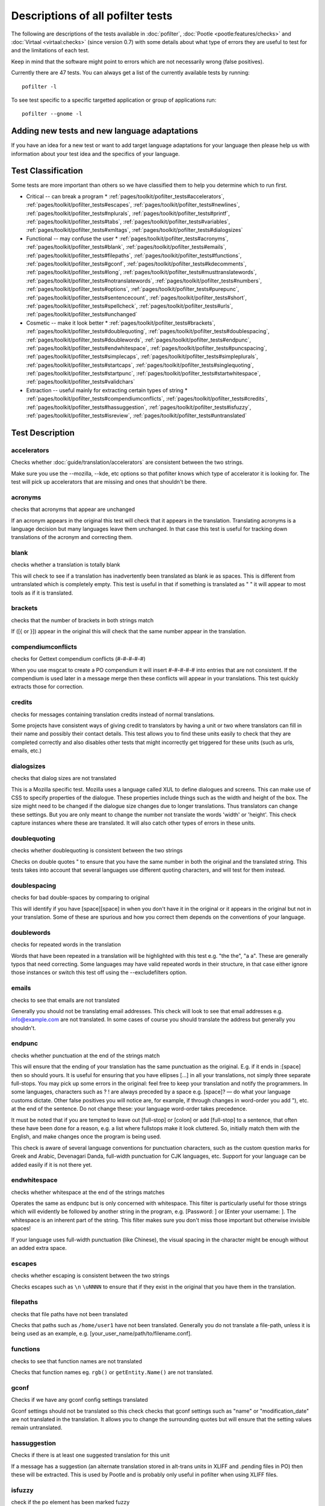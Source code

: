 
.. _pages/toolkit/pofilter_tests#descriptions_of_all_pofilter_tests:

Descriptions of all pofilter tests
**********************************

The following are descriptions of the tests available in :doc:`pofilter`, :doc:`Pootle <pootle:features/checks>` and :doc:`Virtaal <virtaal:checks>` (since version 0.7) with some details about what type of errors they are useful to test for and the limitations of each test.

Keep in mind that the software might point to errors which are not necessarily wrong (false positives).

Currently there are 47 tests.  You can always get a list of the currently available tests by running::

  pofilter -l

To see test specific to a specific targetted application or group of applications run::

  pofilter --gnome -l

.. _pages/toolkit/pofilter_tests#adding_new_tests_and_new_language_adaptations:

Adding new tests and new language adaptations
=============================================

If you have an idea for a new test or want to add target language adaptations for your language then please help us with information about your test idea and the specifics of your language.

.. _pages/toolkit/pofilter_tests#test_classification:

Test Classification
===================

Some tests are more important than others so we have classified them to help
you determine which to run first.

* Critical -- can break a program
  * :ref:`pages/toolkit/pofilter_tests#accelerators`, :ref:`pages/toolkit/pofilter_tests#escapes`, :ref:`pages/toolkit/pofilter_tests#newlines`, :ref:`pages/toolkit/pofilter_tests#nplurals`, :ref:`pages/toolkit/pofilter_tests#printf`, :ref:`pages/toolkit/pofilter_tests#tabs`, :ref:`pages/toolkit/pofilter_tests#variables`, :ref:`pages/toolkit/pofilter_tests#xmltags`, :ref:`pages/toolkit/pofilter_tests#dialogsizes`

* Functional -- may confuse the user
  * :ref:`pages/toolkit/pofilter_tests#acronyms`, :ref:`pages/toolkit/pofilter_tests#blank`, :ref:`pages/toolkit/pofilter_tests#emails`, :ref:`pages/toolkit/pofilter_tests#filepaths`, :ref:`pages/toolkit/pofilter_tests#functions`, :ref:`pages/toolkit/pofilter_tests#gconf`, :ref:`pages/toolkit/pofilter_tests#kdecomments`, :ref:`pages/toolkit/pofilter_tests#long`, :ref:`pages/toolkit/pofilter_tests#musttranslatewords`, :ref:`pages/toolkit/pofilter_tests#notranslatewords`, :ref:`pages/toolkit/pofilter_tests#numbers`, :ref:`pages/toolkit/pofilter_tests#options`, :ref:`pages/toolkit/pofilter_tests#purepunc`, :ref:`pages/toolkit/pofilter_tests#sentencecount`, :ref:`pages/toolkit/pofilter_tests#short`, :ref:`pages/toolkit/pofilter_tests#spellcheck`, :ref:`pages/toolkit/pofilter_tests#urls`, :ref:`pages/toolkit/pofilter_tests#unchanged`

* Cosmetic -- make it look better
  * :ref:`pages/toolkit/pofilter_tests#brackets`, :ref:`pages/toolkit/pofilter_tests#doublequoting`, :ref:`pages/toolkit/pofilter_tests#doublespacing`, :ref:`pages/toolkit/pofilter_tests#doublewords`, :ref:`pages/toolkit/pofilter_tests#endpunc`, :ref:`pages/toolkit/pofilter_tests#endwhitespace`, :ref:`pages/toolkit/pofilter_tests#puncspacing`, :ref:`pages/toolkit/pofilter_tests#simplecaps`, :ref:`pages/toolkit/pofilter_tests#simpleplurals`, :ref:`pages/toolkit/pofilter_tests#startcaps`, :ref:`pages/toolkit/pofilter_tests#singlequoting`, :ref:`pages/toolkit/pofilter_tests#startpunc`, :ref:`pages/toolkit/pofilter_tests#startwhitespace`, :ref:`pages/toolkit/pofilter_tests#validchars`

* Extraction -- useful mainly for extracting certain types of string
  * :ref:`pages/toolkit/pofilter_tests#compendiumconflicts`, :ref:`pages/toolkit/pofilter_tests#credits`, :ref:`pages/toolkit/pofilter_tests#hassuggestion`, :ref:`pages/toolkit/pofilter_tests#isfuzzy`, :ref:`pages/toolkit/pofilter_tests#isreview`, :ref:`pages/toolkit/pofilter_tests#untranslated`

.. _pages/toolkit/pofilter_tests#test_description:

Test Description
================

.. _pages/toolkit/pofilter_tests#accelerators:

accelerators
------------
Checks whether :doc:`guide/translation/accelerators` are consistent between the two strings.

Make sure you use the --mozilla, --kde, etc options so that pofilter knows which type of accelerator it is looking for.  The test will pick up accelerators that are missing and ones that shouldn't be there.

.. _pages/toolkit/pofilter_tests#acronyms:

acronyms
--------

checks that acronyms that appear are unchanged

If an acronym appears in the original this test will check that it appears in the translation.  Translating acronyms is a language decision but many languages leave them unchanged. In that case this test is useful for tracking down translations of the acronym and correcting them.

.. _pages/toolkit/pofilter_tests#blank:

blank
-----

checks whether a translation is totally blank

This will check to see if a translation has inadvertently been translated as blank ie as spaces.  This is different from untranslated which is completely empty.  This test is useful in that if something is translated as "   " it will appear to most tools as if it is translated.

.. _pages/toolkit/pofilter_tests#brackets:

brackets
--------

checks that the number of brackets in both strings match

If ([{ or }]) appear in the original this will check that the same number appear in the translation.

.. _pages/toolkit/pofilter_tests#compendiumconflicts:

compendiumconflicts
-------------------

checks for Gettext compendium conflicts (#-#-#-#-#)

When you use msgcat to create a PO compendium it will insert #-#-#-#-# into entries that are not consistent.  If the compendium is used later in a
message merge then these conflicts will appear in your translations.  This test quickly extracts those for correction.

.. _pages/toolkit/pofilter_tests#credits:

credits
-------

checks for messages containing translation credits instead of normal translations.

Some projects have consistent ways of giving credit to translators by having a unit or two where translators can fill in their name and possibly their contact details. This test allows you to find these units easily to check that they are completed correctly and also disables other tests that might incorrectly get triggered for these units (such as urls, emails, etc.)

.. _pages/toolkit/pofilter_tests#dialogsizes:

dialogsizes
-----------

checks that dialog sizes are not translated

This is a Mozilla specific test.  Mozilla uses a language called XUL to define dialogues and screens.  This can make use of CSS to specify properties of the dialogue.  These properties include things such as the width and height of the box.  The size might need to be changed if the dialogue size changes due to longer translations. Thus translators can change these settings.  But you are only meant to change the number not translate the words 'width' or 'height'.  This check capture instances where these are translated.  It will also catch other types of errors in these units.

.. _pages/toolkit/pofilter_tests#doublequoting:

doublequoting
-------------

checks whether doublequoting is consistent between the two strings

Checks on double quotes " to ensure that you have the same number in both the original and the translated string. This tests takes into account that several languages use different quoting characters, and will test for them instead.

.. _pages/toolkit/pofilter_tests#doublespacing:

doublespacing
-------------

checks for bad double-spaces by comparing to original

This will identify if you have [space][space] in when you don't have it in the original or it appears in the original but not in your translation. Some of these are spurious and how you correct them depends on the conventions of your language.

.. _pages/toolkit/pofilter_tests#doublewords:

doublewords
-----------

checks for repeated words in the translation

Words that have been repeated in a translation will be highlighted with this test e.g. "the the", "a a".  These are generally typos that need correcting.  Some languages may have valid repeated words in their structure, in that case either ignore those instances or switch this test off using the --excludefilters option.

.. _pages/toolkit/pofilter_tests#emails:

emails
------

checks to see that emails are not translated

Generally you should not be translating email addresses.  This check will look to see that email addresses e.g. info@example.com are not translated.  In some cases of course you should translate the address but generally you shouldn't.

.. _pages/toolkit/pofilter_tests#endpunc:

endpunc
-------

checks whether punctuation at the end of the strings match

This will ensure that the ending of your translation has the same punctuation as the original.  E.g. if it ends in :[space] then so should yours.  It is useful for ensuring that you have ellipses [...] in all your translations, not simply three separate full-stops. You may pick up some errors in the original: feel free to keep your translation and notify the programmers.  In some languages, characters such as ? ! are always preceded by a space e.g. [space]? — do what your language customs dictate. Other false positives you will notice are, for example, if through changes in word-order you add "), etc. at the end of the sentence. Do not change these: your language word-order takes precedence.

It must be noted that if you are tempted to leave out [full-stop] or [colon] or add [full-stop] to a sentence, that often these have been done for a reason, e.g. a list where fullstops make it look cluttered.  So, initially match them with the English, and make changes once the program is being used.

This check is aware of several language conventions for punctuation characters, such as the custom question marks for Greek and Arabic, Devenagari Danda, full-width punctuation for CJK languages, etc.  Support for your language can be added easily if it is not there yet.

.. _pages/toolkit/pofilter_tests#endwhitespace:

endwhitespace
-------------

checks whether whitespace at the end of the strings matches

Operates the same as endpunc but is only concerned with whitespace. This filter is particularly useful for those strings which will evidently be followed by another string in the program, e.g. [Password: ] or [Enter your username: ]. The whitespace is an inherent part of the string. This filter makes sure you don't miss those important but otherwise invisible spaces!

If your language uses full-width punctuation (like Chinese), the visual spacing in the character might be enough without an added extra space.

.. _pages/toolkit/pofilter_tests#escapes:

escapes
-------

checks whether escaping is consistent between the two strings

Checks escapes such as ``\n`` ``\uNNNN`` to ensure that if they exist in the original that you have them in the translation.

.. _pages/toolkit/pofilter_tests#filepaths:

filepaths
---------

checks that file paths have not been translated

Checks that paths such as ``/home/user1`` have not been translated.  Generally you do not translate a file-path, unless it is being used as an example, e.g. [your_user_name/path/to/filename.conf].

.. _pages/toolkit/pofilter_tests#functions:

functions
---------

checks to see that function names are not translated

Checks that function names eg. ``rgb()`` or ``getEntity.Name()`` are not translated.

.. _pages/toolkit/pofilter_tests#gconf:

gconf
-----

Checks if we have any gconf config settings translated

Gconf settings should not be translated so this check checks that gconf settings such as "name" or "modification_date" are not translated in the translation.  It allows you to change the surrounding quotes but will ensure that the setting values remain untranslated.

.. _pages/toolkit/pofilter_tests#hassuggestion:

hassuggestion
-------------

Checks if there is at least one suggested translation for this unit

If a message has a suggestion (an alternate translation stored in alt-trans units in XLIFF and .pending files in PO) then these will be extracted.  This is used by Pootle and is probably only useful in pofilter when using XLIFF files.

.. _pages/toolkit/pofilter_tests#isfuzzy:

isfuzzy
-------

check if the po element has been marked fuzzy

If a message is marked fuzzy in the PO file then it is extracted.  Note this is different from --fuzzy and --nofuzzy options which specify whether tests should be performed against messages marked fuzzy

.. _pages/toolkit/pofilter_tests#isreview:

isreview
--------

check if the po element has been marked review

If you have made use of the 'review' flags in your translations::

  # (review) reason for review
  # (pofilter) testname: explanation for translator

Then if a message is marked for review in the PO file it will be extracted. Note this is different from --review and --noreview options which specify whether tests should be performed against messages already marked as under review.

.. _pages/toolkit/pofilter_tests#kdecomments:

kdecomments
-----------

checks to ensure that no KDE style comments appear in the translation

KDE style translator comments appear in PO files as "_: comment\n". New translators often translate the comment.  This test tries to identify instances where the comment has been translated.

.. _pages/toolkit/pofilter_tests#long:

long
----

checks whether a translation is much longer than the original string

This is most useful in the special case where the translation is multiple characters long
while the source text is only 1 character long.  Otherwise, we use a general ratio that
will catch very big differences but is set conservatively to limit the number of false positives.

.. _pages/toolkit/pofilter_tests#musttranslatewords:

musttranslatewords
------------------

checks that words configured as definitely translatable don't appear in the translation

If for instance in your language you decide that you must translate 'OK' then this test will flag
any occurances of 'OK' in the translation if it appeared in the source string.  You must specify a
file containing all of the *must translate* words using *--musttranslatefile*.

.. _pages/toolkit/pofilter_tests#newlines:

newlines
--------

checks whether newlines are consistent between the two strings

Counts the number of \n newlines (and variants such as \r\n) and reports and error if they differ.

.. _pages/toolkit/pofilter_tests#nplurals:

nplurals
--------

checks for the correct number of noun forms for plural translations.

This uses the plural information in the language module of the toolkit.  This is the same as the Gettext nplural value.  It will check that the number of plurals required is the same as the number supplied in your translation.

.. _pages/toolkit/pofilter_tests#notranslatewords:

notranslatewords
----------------

checks that words configured as untranslatable appear in the translation too

Many brand names should not be translated, this test allows you to easily make sure that words like: Word, Excel, Impress, Calc,
etc. are not translated.  You must specify a file containing all of the *no translate* words using *--notranslatefile*.

.. _pages/toolkit/pofilter_tests#numbers:

numbers
-------

checks whether numbers of various forms are consistent between the two strings

You will see some errors where you have either written the number in full or converted it to the digit in your translation.  Also changes in order will trigger this error.

.. _pages/toolkit/pofilter_tests#options:

options
-------

checks that command line options are not translated

In messages that contain command line options, such as '--help', this test will check that these remain untranslated.  These could be translated in the future if programs can create a mechanism to allow this, but currently they are not translated.  If the options has a parameter, e.g. '--file=FILE', then the test will check that the parameter has been translated.

.. _pages/toolkit/pofilter_tests#printf:

printf
------

checks whether printf format strings match

If the printf formatting variables are not identical, then this will indicate an error.  Prinf statements are used by programs to format output in a human readable form (they are place holders for variable data).  They allow you to specify lengths of string variables, string padding, number padding, precision, etc. (See `printf <https://en.wikipedia.org/wiki/Printf_format_string>`_ for more details).  Generally they will look like this: %d, %5.2f, %100s, etc. The test can also manage variables-reordering using the %1$s syntax.  The variables' type and details following data are tested to ensure that they are strictly identical, but they may be reordered.

.. _pages/toolkit/pofilter_tests#puncspacing:

puncspacing
-----------

checks for bad spacing after punctuation

In the case of [full-stop][space] in the original, this test checks that your translation does not remove the space.  It checks also for [comma], [colon], etc.

Some languages don't use spaces after common punctuation marks, especially where full-width punctuation marks are used. This check will take that into account.

.. _pages/toolkit/pofilter_tests#purepunc:

purepunc
--------

checks that strings that are purely punctuation are not changed

This extracts strings like "+" or "-" as these usually should not be changed.

.. _pages/toolkit/pofilter_tests#sentencecount:

sentencecount
-------------

checks that the number of sentences in both strings match

Adds the number of sentences to see that the sentence count is the same between the original and translated string. You may not always want to use this test, if you find you often need to reformat your translation, because the original is badly-expressed, or because the structure of your language works better that way. Do what works best for your language: it's the meaning of the original you want to convey, not the exact way it was written in the English.

.. _pages/toolkit/pofilter_tests#short:

short
-----

checks whether a translation is much shorter than the original string

This is most useful in the special case where the translation is 1 characters long
while the source text is multiple characters long.  Otherwise, we use a general ratio that
will catch very big differences but is set conservatively to limit the number of false positives.

.. _pages/toolkit/pofilter_tests#simplecaps:

simplecaps
----------

checks the capitalisation of two strings isn't wildly different

This will pick up many false positives, so don't be a slave to it.  It is useful for identifying translations that don't start with a capital letter (upper-case letter) when they should, or those that do when they shouldn't.  It will also highlight sentences that have extra capitals; depending on the capitalisation convention of your language, you might want to change these to Title Case, or change them all to normal sentence case.

.. _pages/toolkit/pofilter_tests#simpleplurals:

simpleplurals
-------------

checks for English style plural(s) for you to review

This test will extract any message that contains words with a final "(s)" in the source text.  You can then inspect the message,
to check that the correct `plural form <http://qooxdoo.org/l10n/pluralforms>`_ has been used for your language.  In some languages, plurals are made by adding
text at the beginning of words, making the English style messy.  In this case, they often revert to the plural form.
This test allows an editor to check that the plurals used are correct.  Be aware that this test may create a number of false positives.

For languages with no plural forms (only one noun form) this test will simply test that nothing like "(s)" was used in the translation.

.. _pages/toolkit/pofilter_tests#singlequoting:

singlequoting
-------------

checks whether singlequoting is consistent between the two strings

The same as doublequoting but checks for the ' character.  Because this is used in contractions like it's and in possessive forms like user's, this test can output spurious errors if your language doesn't use such forms.  If a quote appears at the end of a sentence in the translation, i.e. '[full-stop], this might not be detected properly by the check.

.. _pages/toolkit/pofilter_tests#spellcheck:

spellcheck
----------

checks for words that don't pass a spell-check

This test will check for misspelled words in your translation.  The test first checks for misspelled words in the original (usually English) text, and adds those to an exclusion list. The advantage of this exclusion is that many words that are specific to the application will not raise errors e.g. program names, brand names, function names.

The checker works with `PyEnchant <http://pyenchant.sourceforge.net/>`_. You need to have PyEnchant installed as well as a dictionary for your language (for example, one of the `Hunspell <http://wiki.services.openoffice.org/wiki/Dictionaries>`_ or `aspell <http://ftp.gnu.org/gnu/aspell/dict/>`_ dictionaries).  This test will only work if you have specified the *--language* option.

The pofilter error that is created, lists the misspelled word, plus  suggestions returned from the spell checker.  That makes it easy for you to identify the word and select a replacement.

.. _pages/toolkit/pofilter_tests#startcaps:

startcaps
---------

checks that the message starts with the correct capitalisation

After stripping whitespace and common punctuation characters, it then checks to see that the first remaining character is correctly capitalised.  So, if the sentence starts with an upper-case letter, and the translation does not, an error is produced.

This check is entirely disabled for many languages that don't make a distinction between upper and lower case. Contact us if this is not yet disabled for your language.

.. _pages/toolkit/pofilter_tests#startpunc:

startpunc
---------

checks whether punctuation at the beginning of the strings match

Operates as endpunc but you will probably see fewer errors.

.. _pages/toolkit/pofilter_tests#startwhitespace:

startwhitespace
---------------

checks whether whitespace at the beginning of the strings matches

As in endwhitespace but you will see fewer errors.

.. _pages/toolkit/pofilter_tests#tabs:

tabs
----

checks whether tabs are consistent between the two strings

Counts the number of \t tab markers and reports an error if they differ.

.. _pages/toolkit/pofilter_tests#unchanged:

unchanged
---------

checks whether a translation is basically identical to the original string

This checks to see if the translation isn't just a copy of the English original.  Sometimes, this is what you want, but other times you will detect words that should have been translated.

.. _pages/toolkit/pofilter_tests#untranslated:

untranslated
------------

checks whether a string has been translated at all

This check is really only useful if you want to extract untranslated strings so that they can be translated independently of the main work.

.. _pages/toolkit/pofilter_tests#urls:

urls
----

checks to see that URLs are not translated

This checks only basic URLs (http, ftp, mailto etc.) not all URIs (e.g. afp, smb, file).  Generally, you don't want to translate URLs, unless they are example URLs (http://your_server.com/filename.html).  If the URL is for configuration information, then you need to query the developers about placing configuration information in PO files.  It shouldn't really be there, unless it is very clearly marked: such information should go into a configuration file.

.. _pages/toolkit/pofilter_tests#validchars:

validchars
----------

checks that only characters specified as valid appear in the translation

Often during character conversion to and from UTF-8 you get some strange characters appearing in your translation.  This test presents a simple
way to try and identify such errors.

This test will only run of you specify the ``--validcharsfile`` command line option.  This file contains all the characters that are valid in your language.  You must use UTF-8 encoding for the characters in the file.

If the test finds any characters not in your valid characters file then the test will print the character together with its Unicode value (e.g. 002B).

.. _pages/toolkit/pofilter_tests#variables:

variables
---------

checks whether variables of various forms are consistent between the two strings

This checks to make sure that variables that appear in the original also appear in the translation.  Make sure you use the --kde, --openoffice, etc flags as these define what variables will be searched for.  It does not at the moment cope with variables that use the reordering syntax of Gettext PO files.

.. _pages/toolkit/pofilter_tests#xmltags:

xmltags
-------

checks that :doc:`XML/HTML <guide/translation/html>` tags have not been translated

This check finds the number of tags in the source string and checks that the same number are in the translation.  If the counts don't match then either the tag is missing or it was mistakenly translated by the translator, both of which are errors.

The check ignores tags or things that look like tags that cover the whole string e.g. "<Error>" but will produce false positives for things like "An <Error> occurred" as here "Error" should be translated.  It also will allow translation of the alt attribute in e.g. <img src=bob.png alt="Image description"> or similar translatable attributes in OpenOffice.org help files.
